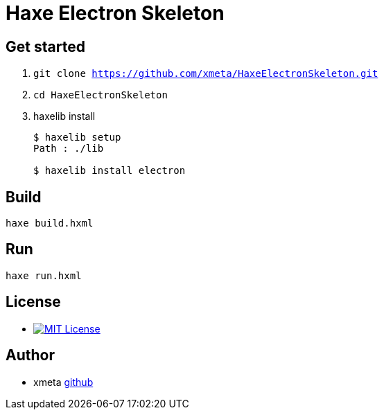 = Haxe Electron Skeleton

== Get started
. `git clone https://github.com/xmeta/HaxeElectronSkeleton.git`
. `cd HaxeElectronSkeleton`
. haxelib install
+
----
$ haxelib setup
Path : ./lib

$ haxelib install electron
----

== Build
`haxe build.hxml`

== Run
`haxe run.hxml`

== License
* image:https://img.shields.io/badge/license-MIT-blue.svg[MIT License,link="http://www.opensource.org/licenses/MIT"]

== Author

* xmeta https://github.com/xmeta[github]
